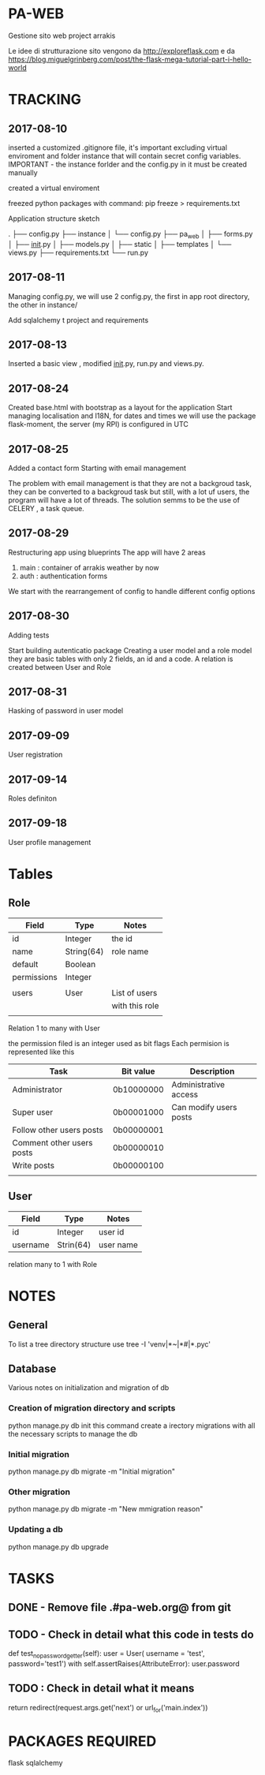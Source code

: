 * PA-WEB
Gestione sito web project arrakis

Le idee di strutturazione sito vengono da 
http://exploreflask.com
e da
https://blog.miguelgrinberg.com/post/the-flask-mega-tutorial-part-i-hello-world

* TRACKING
** 2017-08-10
inserted a customized .gitignore file, it's important excluding virtual enviroment
and folder instance that will contain secret config variables.
IMPORTANT - the instance forlder and the config.py in it must be created manually

created a virtual enviroment

freezed python packages with command: pip freeze > requirements.txt

Application structure sketch

.
├── config.py
├── instance
│   └── config.py
├── pa_web
│   ├── forms.py
│   ├── __init__.py
│   ├── models.py
│   ├── static
│   ├── templates
│   └── views.py
├── requirements.txt
└── run.py



** 2017-08-11
Managing config.py, we will use 2 config.py, the first in app root directory,
the other in instance/

Add sqlalchemy t project and requirements


** 2017-08-13
Inserted a basic view , modified __init__.py, run.py and views.py.


** 2017-08-24 
Created base.html with bootstrap as a layout for the application
Start managing localisation and I18N, 
for dates and times we will use the package flask-moment, the server (my RPI) is configured in UTC


** 2017-08-25
Added a contact form
Starting with email management

The problem with email management is that they are not a backgroud task, they can be converted to a backgroud task 
but still, with a lot uf users, the program will have a lot of threads.
The solution semms to be the use of CELERY , a task queue.


** 2017-08-29
Restructuring app using blueprints
The app will have 2 areas
1) main : container of arrakis weather by now
2) auth : authentication forms
  
We start with the rearrangement of config to handle different config options


** 2017-08-30
Adding tests

Start building autenticatio package
Creating a user model and a role model
they are basic tables with only 2 fields, an id and a code.
A relation is created between User and Role


** 2017-08-31
Hasking of password in user model


** 2017-09-09
User registration

** 2017-09-14
Roles definiton

** 2017-09-18
User profile management

* Tables
** Role
| Field       | Type       | Notes          |
|-------------+------------+----------------|
| id          | Integer    | the id         |
| name        | String(64) | role name      |
| default     | Boolean    |                |
| permissions | Integer    |                |
|             |            |                |
| users       | User       | List of users  |
|             |            | with this role |
|             |            |                |

Relation 1 to many with User

the permission filed is an integer used as bit flags
Each permision is represented like this
| Task                      | Bit value  | Description            |
|---------------------------+------------+------------------------|
| Administrator             | 0b10000000 | Administrative access  |
| Super user                | 0b00001000 | Can modify users posts |
| Follow other users posts  | 0b00000001 |                        |
| Comment other users posts | 0b00000010 |                        |
| Write posts               | 0b00000100 |                        |
|                           |            |                        |


** User
| Field    | Type      | Notes   |
|----------+-----------+---------|
| id       | Integer   | user id |
| username | Strin(64) | user name |
relation many to 1 with Role

* NOTES
** General
To list a tree directory structure use
tree -I 'venv|*~|*#|*.pyc'

** Database
Various notes on initialization and migration of db
*** Creation of migration directory and scripts
python manage.py db init
this command create a irectory migrations with all the necessary scripts to manage 
the db

*** Initial migration 
python manage.py db migrate -m "Initial migration"

*** Other migration
python manage.py db migrate -m "New mmigration reason"

*** Updating a db
python manage.py db upgrade

* TASKS
** DONE - Remove file .#pa-web.org@ from git

** TODO - Check in detail what this code in tests do
def test_no_password_getter(self):
    user = User( username = 'test', password='test1')
    with self.assertRaises(AttributeError):
        user.password
** TODO : Check in detail what it means
return redirect(request.args.get('next') or url_for('main.index'))


* PACKAGES REQUIRED
flask
sqlalchemy

